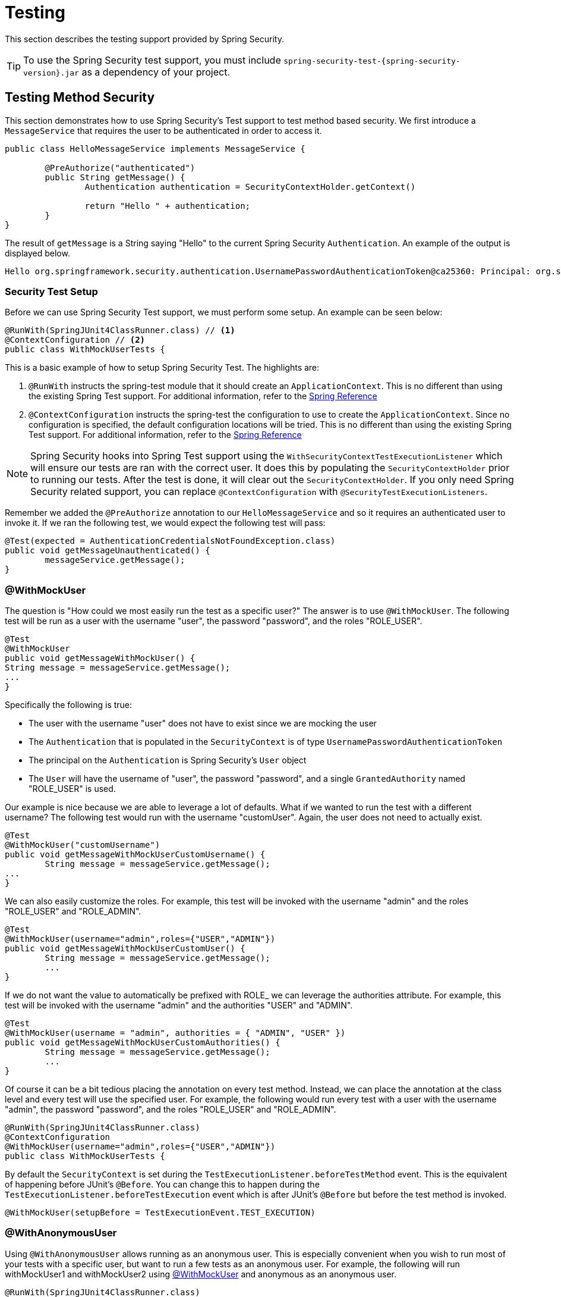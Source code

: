 [[test]]
= Testing

This section describes the testing support provided by Spring Security.

[TIP]
====
To use the Spring Security test support, you must include `spring-security-test-{spring-security-version}.jar` as a dependency of your project.
====

[[test-method]]
== Testing Method Security

This section demonstrates how to use Spring Security's Test support to test method based security.
We first introduce a `MessageService` that requires the user to be authenticated in order to access it.

[source,java]
----
public class HelloMessageService implements MessageService {

	@PreAuthorize("authenticated")
	public String getMessage() {
		Authentication authentication = SecurityContextHolder.getContext()
															.getAuthentication();
		return "Hello " + authentication;
	}
}
----

The result of `getMessage` is a String saying "Hello" to the current Spring Security `Authentication`.
An example of the output is displayed below.

[source,text]
----
Hello org.springframework.security.authentication.UsernamePasswordAuthenticationToken@ca25360: Principal: org.springframework.security.core.userdetails.User@36ebcb: Username: user; Password: [PROTECTED]; Enabled: true; AccountNonExpired: true; credentialsNonExpired: true; AccountNonLocked: true; Granted Authorities: ROLE_USER; Credentials: [PROTECTED]; Authenticated: true; Details: null; Granted Authorities: ROLE_USER
----

[[test-method-setup]]
=== Security Test Setup

Before we can use Spring Security Test support, we must perform some setup. An example can be seen below:

[source,java]
----
@RunWith(SpringJUnit4ClassRunner.class) // <1>
@ContextConfiguration // <2>
public class WithMockUserTests {
----

This is a basic example of how to setup Spring Security Test. The highlights are:

<1> `@RunWith` instructs the spring-test module that it should create an `ApplicationContext`. This is no different than using the existing Spring Test support. For additional information, refer to the http://docs.spring.io/spring-framework/docs/4.0.x/spring-framework-reference/htmlsingle/#integration-testing-annotations-standard[Spring Reference]
<2> `@ContextConfiguration` instructs the spring-test the configuration to use to create the `ApplicationContext`. Since no configuration is specified, the default configuration locations will be tried. This is no different than using the existing Spring Test support. For additional information, refer to the http://docs.spring.io/spring-framework/docs/4.0.x/spring-framework-reference/htmlsingle/#testcontext-ctx-management[Spring Reference]

NOTE: Spring Security hooks into Spring Test support using the `WithSecurityContextTestExecutionListener` which will ensure our tests are ran with the correct user.
It does this by populating the `SecurityContextHolder` prior to running our tests.
After the test is done, it will clear out the `SecurityContextHolder`.
If you only need Spring Security related support, you can replace `@ContextConfiguration` with `@SecurityTestExecutionListeners`.

Remember we added the `@PreAuthorize` annotation to our `HelloMessageService` and so it requires an authenticated user to invoke it.
If we ran the following test, we would expect the following test will pass:

[source,java]
----
@Test(expected = AuthenticationCredentialsNotFoundException.class)
public void getMessageUnauthenticated() {
	messageService.getMessage();
}
----

[[test-method-withmockuser]]
=== @WithMockUser

The question is "How could we most easily run the test as a specific user?"
The answer is to use `@WithMockUser`.
The following test will be run as a user with the username "user", the password "password", and the roles "ROLE_USER".

[source,java]
----
@Test
@WithMockUser
public void getMessageWithMockUser() {
String message = messageService.getMessage();
...
}
----

Specifically the following is true:

* The user with the username "user" does not have to exist since we are mocking the user
* The `Authentication` that is populated in the `SecurityContext` is of type `UsernamePasswordAuthenticationToken`
* The principal on the `Authentication` is Spring Security's `User` object
* The `User` will have the username of "user", the password "password", and a single `GrantedAuthority` named "ROLE_USER" is used.

Our example is nice because we are able to leverage a lot of defaults.
What if we wanted to run the test with a different username?
The following test would run with the username "customUser". Again, the user does not need to actually exist.

[source,java]
----
@Test
@WithMockUser("customUsername")
public void getMessageWithMockUserCustomUsername() {
	String message = messageService.getMessage();
...
}
----

We can also easily customize the roles.
For example, this test will be invoked with the username "admin" and the roles "ROLE_USER" and "ROLE_ADMIN".

[source,java]
----
@Test
@WithMockUser(username="admin",roles={"USER","ADMIN"})
public void getMessageWithMockUserCustomUser() {
	String message = messageService.getMessage();
	...
}
----

If we do not want the value to automatically be prefixed with ROLE_ we can leverage the authorities attribute.
For example, this test will be invoked with the username "admin" and the authorities "USER" and "ADMIN".

[source,java]
----
@Test
@WithMockUser(username = "admin", authorities = { "ADMIN", "USER" })
public void getMessageWithMockUserCustomAuthorities() {
	String message = messageService.getMessage();
	...
}
----

Of course it can be a bit tedious placing the annotation on every test method.
Instead, we can place the annotation at the class level and every test will use the specified user.
For example, the following would run every test with a user with the username "admin", the password "password", and the roles "ROLE_USER" and "ROLE_ADMIN".

[source,java]
----
@RunWith(SpringJUnit4ClassRunner.class)
@ContextConfiguration
@WithMockUser(username="admin",roles={"USER","ADMIN"})
public class WithMockUserTests {
----

By default the `SecurityContext` is set during the `TestExecutionListener.beforeTestMethod` event.
This is the equivalent of happening before JUnit's `@Before`.
You can change this to happen during the `TestExecutionListener.beforeTestExecution` event which is after JUnit's `@Before` but before the test method is invoked.

[source,java]
----
@WithMockUser(setupBefore = TestExecutionEvent.TEST_EXECUTION)
----


[[test-method-withanonymoususer]]
=== @WithAnonymousUser

Using `@WithAnonymousUser` allows running as an anonymous user.
This is especially convenient when you wish to run most of your tests with a specific user, but want to run a few tests as an anonymous user.
For example, the following will run withMockUser1 and withMockUser2 using <<test-method-withmockuser,@WithMockUser>> and anonymous as an anonymous user.

[source,java]
----
@RunWith(SpringJUnit4ClassRunner.class)
@WithMockUser
public class WithUserClassLevelAuthenticationTests {

	@Test
	public void withMockUser1() {
	}

	@Test
	public void withMockUser2() {
	}

	@Test
	@WithAnonymousUser
	public void anonymous() throws Exception {
		// override default to run as anonymous user
	}
}
----

By default the `SecurityContext` is set during the `TestExecutionListener.beforeTestMethod` event.
This is the equivalent of happening before JUnit's `@Before`.
You can change this to happen during the `TestExecutionListener.beforeTestExecution` event which is after JUnit's `@Before` but before the test method is invoked.

[source,java]
----
@WithAnonymousUser(setupBefore = TestExecutionEvent.TEST_EXECUTION)
----


[[test-method-withuserdetails]]
=== @WithUserDetails

While `@WithMockUser` is a very convenient way to get started, it may not work in all instances.
For example, it is common for applications to expect that the `Authentication` principal be of a specific type.
This is done so that the application can refer to the principal as the custom type and reduce coupling on Spring Security.

The custom principal is often times returned by a custom `UserDetailsService` that returns an object that implements both `UserDetails` and the custom type.
For situations like this, it is useful to create the test user using the custom `UserDetailsService`.
That is exactly what `@WithUserDetails` does.

Assuming we have a `UserDetailsService` exposed as a bean, the following test will be invoked with an `Authentication` of type `UsernamePasswordAuthenticationToken` and a principal that is returned from the `UserDetailsService` with the username of "user".

[source,java]
----
@Test
@WithUserDetails
public void getMessageWithUserDetails() {
	String message = messageService.getMessage();
	...
}
----

We can also customize the username used to lookup the user from our `UserDetailsService`.
For example, this test would be executed with a principal that is returned from the `UserDetailsService` with the username of "customUsername".

[source,java]
----
@Test
@WithUserDetails("customUsername")
public void getMessageWithUserDetailsCustomUsername() {
	String message = messageService.getMessage();
	...
}
----

We can also provide an explicit bean name to look up the `UserDetailsService`.
For example, this test would look up the username of "customUsername" using the `UserDetailsService` with the bean name "myUserDetailsService".

[source,java]
----
@Test
@WithUserDetails(value="customUsername", userDetailsServiceBeanName="myUserDetailsService")
public void getMessageWithUserDetailsServiceBeanName() {
	String message = messageService.getMessage();
	...
}
----

Like `@WithMockUser` we can also place our annotation at the class level so that every test uses the same user.
However unlike `@WithMockUser`, `@WithUserDetails` requires the user to exist.

By default the `SecurityContext` is set during the `TestExecutionListener.beforeTestMethod` event.
This is the equivalent of happening before JUnit's `@Before`.
You can change this to happen during the `TestExecutionListener.beforeTestExecution` event which is after JUnit's `@Before` but before the test method is invoked.

[source,java]
----
@WithUserDetails(setupBefore = TestExecutionEvent.TEST_EXECUTION)
----


[[test-method-withsecuritycontext]]
=== @WithSecurityContext

We have seen that `@WithMockUser` is an excellent choice if we are not using a custom `Authentication` principal.
Next we discovered that `@WithUserDetails` would allow us to use a custom `UserDetailsService` to create our `Authentication` principal but required the user to exist.
We will now see an option that allows the most flexibility.

We can create our own annotation that uses the `@WithSecurityContext` to create any `SecurityContext` we want.
For example, we might create an annotation named `@WithMockCustomUser` as shown below:

[source,java]
----
@Retention(RetentionPolicy.RUNTIME)
@WithSecurityContext(factory = WithMockCustomUserSecurityContextFactory.class)
public @interface WithMockCustomUser {

	String username() default "rob";

	String name() default "Rob Winch";
}
----

You can see that `@WithMockCustomUser` is annotated with the `@WithSecurityContext` annotation.
This is what signals to Spring Security Test support that we intend to create a `SecurityContext` for the test.
The `@WithSecurityContext` annotation requires we specify a `SecurityContextFactory` that will create a new `SecurityContext` given our `@WithMockCustomUser` annotation.
You can find our `WithMockCustomUserSecurityContextFactory` implementation below:

[source,java]
----
public class WithMockCustomUserSecurityContextFactory
	implements WithSecurityContextFactory<WithMockCustomUser> {
	@Override
	public SecurityContext createSecurityContext(WithMockCustomUser customUser) {
		SecurityContext context = SecurityContextHolder.createEmptyContext();

		CustomUserDetails principal =
			new CustomUserDetails(customUser.name(), customUser.username());
		Authentication auth =
			new UsernamePasswordAuthenticationToken(principal, "password", principal.getAuthorities());
		context.setAuthentication(auth);
		return context;
	}
}
----

We can now annotate a test class or a test method with our new annotation and Spring Security's `WithSecurityContextTestExecutionListener` will ensure that our `SecurityContext` is populated appropriately.

When creating your own `WithSecurityContextFactory` implementations, it is nice to know that they can be annotated with standard Spring annotations.
For example, the `WithUserDetailsSecurityContextFactory` uses the `@Autowired` annotation to acquire the `UserDetailsService`:

[source,java]
----
final class WithUserDetailsSecurityContextFactory
	implements WithSecurityContextFactory<WithUserDetails> {

	private UserDetailsService userDetailsService;

	@Autowired
	public WithUserDetailsSecurityContextFactory(UserDetailsService userDetailsService) {
		this.userDetailsService = userDetailsService;
	}

	public SecurityContext createSecurityContext(WithUserDetails withUser) {
		String username = withUser.value();
		Assert.hasLength(username, "value() must be non-empty String");
		UserDetails principal = userDetailsService.loadUserByUsername(username);
		Authentication authentication = new UsernamePasswordAuthenticationToken(principal, principal.getPassword(), principal.getAuthorities());
		SecurityContext context = SecurityContextHolder.createEmptyContext();
		context.setAuthentication(authentication);
		return context;
	}
}
----

By default the `SecurityContext` is set during the `TestExecutionListener.beforeTestMethod` event.
This is the equivalent of happening before JUnit's `@Before`.
You can change this to happen during the `TestExecutionListener.beforeTestExecution` event which is after JUnit's `@Before` but before the test method is invoked.

[source,java]
----
@WithSecurityContext(setupBefore = TestExecutionEvent.TEST_EXECUTION)
----


[[test-method-meta-annotations]]
=== Test Meta Annotations

If you reuse the same user within your tests often, it is not ideal to have to repeatedly specify the attributes.
For example, if there are many tests related to an administrative user with the username "admin" and the roles `ROLE_USER` and `ROLE_ADMIN` you would have to write:

[source,java]
----
@WithMockUser(username="admin",roles={"USER","ADMIN"})
----

Rather than repeating this everywhere, we can use a meta annotation.
For example, we could create a meta annotation named `WithMockAdmin`:

[source,java]
----
@Retention(RetentionPolicy.RUNTIME)
@WithMockUser(value="rob",roles="ADMIN")
public @interface WithMockAdmin { }
----

Now we can use `@WithMockAdmin` in the same way as the more verbose `@WithMockUser`.

Meta annotations work with any of the testing annotations described above.
For example, this means we could create a meta annotation for `@WithUserDetails("admin")` as well.


[[test-mockmvc]]
== Spring MVC Test Integration

Spring Security provides comprehensive integration with http://docs.spring.io/spring/docs/current/spring-framework-reference/html/testing.html#spring-mvc-test-framework[Spring MVC Test]

[[test-mockmvc-setup]]
=== Setting Up MockMvc and Spring Security

In order to use Spring Security with Spring MVC Test it is necessary to add the Spring Security `FilterChainProxy` as a `Filter`.
It is also necessary to add Spring Security's `TestSecurityContextHolderPostProcessor` to support <<Running as a User in Spring MVC Test with Annotations,Running as a User in Spring MVC Test with Annotations>>.
This can be done using Spring Security's `SecurityMockMvcConfigurers.springSecurity()`.
For example:

NOTE: Spring Security's testing support requires spring-test-4.1.3.RELEASE or greater.

[source,java]
----

import static org.springframework.security.test.web.servlet.setup.SecurityMockMvcConfigurers.*;

@RunWith(SpringJUnit4ClassRunner.class)
@ContextConfiguration
@WebAppConfiguration
public class CsrfShowcaseTests {

	@Autowired
	private WebApplicationContext context;

	private MockMvc mvc;

	@Before
	public void setup() {
		mvc = MockMvcBuilders
				.webAppContextSetup(context)
				.apply(springSecurity()) // <1>
				.build();
	}

...
----

<1> `SecurityMockMvcConfigurers.springSecurity()` will perform all of the initial setup we need to integrate Spring Security with Spring MVC Test

[[test-mockmvc-smmrpp]]
=== SecurityMockMvcRequestPostProcessors

Spring MVC Test provides a convenient interface called a `RequestPostProcessor` that can be used to modify a request.
Spring Security provides a number of `RequestPostProcessor` implementations that make testing easier.
In order to use Spring Security's `RequestPostProcessor` implementations ensure the following static import is used:

[source,java]
----
import static org.springframework.security.test.web.servlet.request.SecurityMockMvcRequestPostProcessors.*;
----

[[test-mockmvc-csrf]]
==== Testing with CSRF Protection

When testing any non-safe HTTP methods and using Spring Security's CSRF protection, you must be sure to include a valid CSRF Token in the request.
To specify a valid CSRF token as a request parameter using the following:

[source,java]
----
mvc
	.perform(post("/").with(csrf()))
----

If you like you can include CSRF token in the header instead:

[source,java]
----
mvc
	.perform(post("/").with(csrf().asHeader()))
----

You can also test providing an invalid CSRF token using the following:

[source,java]
----
mvc
	.perform(post("/").with(csrf().useInvalidToken()))
----

[[test-mockmvc-securitycontextholder]]
==== Running a Test as a User in Spring MVC Test

It is often desirable to run tests as a specific user.
There are two simple ways of populating the user:

* <<Running as a User in Spring MVC Test with RequestPostProcessor,Running as a User in Spring MVC Test with RequestPostProcessor>>
* <<Running as a User in Spring MVC Test with Annotations,Running as a User in Spring MVC Test with Annotations>>

[[test-mockmvc-securitycontextholder-rpp]]
==== Running as a User in Spring MVC Test with RequestPostProcessor

There are a number of options available to associate a user to the current `HttpServletRequest`.
For example, the following will run as a user (which does not need to exist) with the username "user", the password "password", and the role "ROLE_USER":

[NOTE]
====
The support works by associating the user to the `HttpServletRequest`.
To associate the request to the `SecurityContextHolder` you need to ensure that the `SecurityContextPersistenceFilter` is associated with the `MockMvc` instance.
A few ways to do this are:

* Invoking <<test-mockmvc-setup,apply(springSecurity())>>
* Adding Spring Security's `FilterChainProxy` to `MockMvc`
* Manually adding `SecurityContextPersistenceFilter` to the `MockMvc` instance may make sense when using `MockMvcBuilders.standaloneSetup`
====

[source,java]
----
mvc
	.perform(get("/").with(user("user")))
----

You can easily make customizations.
For example, the following will run as a user (which does not need to exist) with the username "admin", the password "pass", and the roles "ROLE_USER" and "ROLE_ADMIN".

[source,java]
----
mvc
	.perform(get("/admin").with(user("admin").password("pass").roles("USER","ADMIN")))
----

If you have a custom `UserDetails` that you would like to use, you can easily specify that as well.
For example, the following will use the specified `UserDetails` (which does not need to exist) to run with a `UsernamePasswordAuthenticationToken` that has a principal of the specified `UserDetails`:

[source,java]
----
mvc
	.perform(get("/").with(user(userDetails)))
----

You can run as anonymous user using the following:

[source,java]
----
mvc
	.perform(get("/").with(anonymous()))
----

This is especially useful if you are running with a default user and wish to execute a few requests as an anonymous user.

If you want a custom `Authentication` (which does not need to exist) you can do so using the following:

[source,java]
----
mvc
	.perform(get("/").with(authentication(authentication)))
----

You can even customize the `SecurityContext` using the following:

[source,java]
----
mvc
	.perform(get("/").with(securityContext(securityContext)))
----

We can also ensure to run as a specific user for every request by using ``MockMvcBuilders``'s default request.
For example, the following will run as a user (which does not need to exist) with the username "admin", the password "password", and the role "ROLE_ADMIN":

[source,java]
----
mvc = MockMvcBuilders
		.webAppContextSetup(context)
		.defaultRequest(get("/").with(user("user").roles("ADMIN")))
		.apply(springSecurity())
		.build();
----

If you find you are using the same user in many of your tests, it is recommended to move the user to a method.
For example, you can specify the following in your own class named `CustomSecurityMockMvcRequestPostProcessors`:

[source,java]
----
public static RequestPostProcessor rob() {
	return user("rob").roles("ADMIN");
}
----

Now you can perform a static import on `SecurityMockMvcRequestPostProcessors` and use that within your tests:

[source,java]
----
import static sample.CustomSecurityMockMvcRequestPostProcessors.*;

...

mvc
	.perform(get("/").with(rob()))
----

===== Running as a User in Spring MVC Test with Annotations

As an alternative to using a `RequestPostProcessor` to create your user, you can use annotations described in <<Testing Method Security>>.
For example, the following will run the test with the user with username "user", password "password", and role "ROLE_USER":

[source,java]
----
@Test
@WithMockUser
public void requestProtectedUrlWithUser() throws Exception {
mvc
		.perform(get("/"))
		...
}
----

Alternatively, the following will run the test with the user with username "user", password "password", and role "ROLE_ADMIN":

[source,java]
----
@Test
@WithMockUser(roles="ADMIN")
public void requestProtectedUrlWithUser() throws Exception {
mvc
		.perform(get("/"))
		...
}
----

==== Testing HTTP Basic Authentication

While it has always been possible to authenticate with HTTP Basic, it was a bit tedious to remember the header name, format, and encode the values.
Now this can be done using Spring Security's `httpBasic` `RequestPostProcessor`.
For example, the snippet below:

[source,java]
----
mvc
	.perform(get("/").with(httpBasic("user","password")))
----

will attempt to use HTTP Basic to authenticate a user with the username "user" and the password "password" by ensuring the following header is populated on the HTTP Request:

[source,text]
----
Authorization: Basic dXNlcjpwYXNzd29yZA==
----

=== SecurityMockMvcRequestBuilders

Spring MVC Test also provides a `RequestBuilder` interface that can be used to create the `MockHttpServletRequest` used in your test.
Spring Security provides a few `RequestBuilder` implementations that can be used to make testing easier.
In order to use Spring Security's `RequestBuilder` implementations ensure the following static import is used:

[source,java]
----
import static org.springframework.security.test.web.servlet.request.SecurityMockMvcRequestBuilders.*;
----

==== Testing Form Based Authentication

You can easily create a request to test a form based authentication using Spring Security's testing support.
For example, the following will submit a POST to "/login" with the username "user", the password "password", and a valid CSRF token:

[source,java]
----
mvc
	.perform(formLogin())
----

It is easy to customize the request.
For example, the following will submit a POST to "/auth" with the username "admin", the password "pass", and a valid CSRF token:

[source,java]
----
mvc
	.perform(formLogin("/auth").user("admin").password("pass"))
----

We can also customize the parameters names that the username and password are included on.
For example, this is the above request modified to include the username on the HTTP parameter "u" and the password on the HTTP parameter "p".

[source,java]
----
mvc
	.perform(formLogin("/auth").user("u","admin").password("p","pass"))
----

[[test-logout]]
==== Testing Logout

While fairly trivial using standard Spring MVC Test, you can use Spring Security's testing support to make testing log out easier.
For example, the following will submit a POST to "/logout" with a valid CSRF token:

[source,java]
----
mvc
	.perform(logout())
----

You can also customize the URL to post to.
For example, the snippet below will submit a POST to "/signout" with a valid CSRF token:

[source,java]
----
mvc
	.perform(logout("/signout"))
----

=== SecurityMockMvcResultMatchers

At times it is desirable to make various security related assertions about a request.
To accommodate this need, Spring Security Test support implements Spring MVC Test's `ResultMatcher` interface.
In order to use Spring Security's `ResultMatcher` implementations ensure the following static import is used:

[source,java]
----
import static org.springframework.security.test.web.servlet.response.SecurityMockMvcResultMatchers.*;
----

==== Unauthenticated Assertion

At times it may be valuable to assert that there is no authenticated user associated with the result of a `MockMvc` invocation.
For example, you might want to test submitting an invalid username and password and verify that no user is authenticated.
You can easily do this with Spring Security's testing support using something like the following:

[source,java]
----
mvc
	.perform(formLogin().password("invalid"))
	.andExpect(unauthenticated());
----

==== Authenticated Assertion

It is often times that we must assert that an authenticated user exists.
For example, we may want to verify that we authenticated successfully.
We could verify that a form based login was successful with the following snippet of code:

[source,java]
----
mvc
	.perform(formLogin())
	.andExpect(authenticated());
----

If we wanted to assert the roles of the user, we could refine our previous code as shown below:

[source,java]
----
mvc
	.perform(formLogin().user("admin"))
	.andExpect(authenticated().withRoles("USER","ADMIN"));
----

Alternatively, we could verify the username:

[source,java]
----
mvc
	.perform(formLogin().user("admin"))
	.andExpect(authenticated().withUsername("admin"));
----

We can also combine the assertions:

[source,java]
----
mvc
	.perform(formLogin().user("admin").roles("USER","ADMIN"))
	.andExpect(authenticated().withUsername("admin"));
----

We can also make arbitrary assertions on the authentication

[source,java]
----
mvc
	.perform(formLogin())
	.andExpect(authenticated().withAuthentication(auth ->
		assertThat(auth).isInstanceOf(UsernamePasswordAuthenticationToken.class)));
----

[[test-webflux]]
== WebFlux Support

Spring Security provides test integration with Spring WebFlux for both method security and WebFlux.
You can find a complete working sample at {gh-samples-url}/javaconfig/hellowebflux-method[hellowebflux-method]


[[test-erms]]
=== Reactive Method Security

For example, we can test our example from <<jc-erms>> using the same setup and annotations we did in <<test-method>>.
Here is a minimal sample of what we can do:

[source,java]
----
@RunWith(SpringRunner.class)
@ContextConfiguration(classes = HelloWebfluxMethodApplication.class)
public class HelloWorldMessageServiceTests {
	@Autowired
	HelloWorldMessageService messages;

	@Test
	public void messagesWhenNotAuthenticatedThenDenied() {
		StepVerifier.create(this.messages.findMessage())
			.expectError(AccessDeniedException.class)
			.verify();
	}

	@Test
	@WithMockUser
	public void messagesWhenUserThenDenied() {
		StepVerifier.create(this.messages.findMessage())
			.expectError(AccessDeniedException.class)
			.verify();
	}

	@Test
	@WithMockUser(roles = "ADMIN")
	public void messagesWhenAdminThenOk() {
		StepVerifier.create(this.messages.findMessage())
			.expectNext("Hello World!")
			.verifyComplete();
	}
}
----

[[test-webtestclient]]
=== WebTestClientSupport

Spring Security provides integration with `WebTestClient`.
The basic setup looks like this:

[source,java]
----
@RunWith(SpringRunner.class)
@ContextConfiguration(classes = HelloWebfluxMethodApplication.class)
public class HelloWebfluxMethodApplicationTests {
	@Autowired
	ApplicationContext context;

	WebTestClient rest;

	@Before
	public void setup() {
		this.rest = WebTestClient
			.bindToApplicationContext(this.context)
			// add Spring Security test Support
			.apply(springSecurity())
			.configureClient()
			.filter(basicAuthentication())
			.build();
	}
	// ...
}
----

==== Authentication

After applying the Spring Security support to `WebTestClient` we can use either annotations or `mutateWith` support.
For example:

[source,java]
----
@Test
public void messageWhenNotAuthenticated() throws Exception {
	this.rest
		.get()
		.uri("/message")
		.exchange()
		.expectStatus().isUnauthorized();
}

// --- WithMockUser ---

@Test
@WithMockUser
public void messageWhenWithMockUserThenForbidden() throws Exception {
	this.rest
		.get()
		.uri("/message")
		.exchange()
		.expectStatus().isEqualTo(HttpStatus.FORBIDDEN);
}

@Test
@WithMockUser(roles = "ADMIN")
public void messageWhenWithMockAdminThenOk() throws Exception {
	this.rest
		.get()
		.uri("/message")
		.exchange()
		.expectStatus().isOk()
		.expectBody(String.class).isEqualTo("Hello World!");
}

// --- mutateWith mockUser ---

@Test
public void messageWhenMutateWithMockUserThenForbidden() throws Exception {
	this.rest
		.mutateWith(mockUser())
		.get()
		.uri("/message")
		.exchange()
		.expectStatus().isEqualTo(HttpStatus.FORBIDDEN);
}

@Test
public void messageWhenMutateWithMockAdminThenOk() throws Exception {
	this.rest
		.mutateWith(mockUser().roles("ADMIN"))
		.get()
		.uri("/message")
		.exchange()
		.expectStatus().isOk()
		.expectBody(String.class).isEqualTo("Hello World!");
}
----


==== CSRF Support

Spring Security also provides support for CSRF testing with `WebTestClient`.
For example:

[source,java]
----
this.rest
	// provide a valid CSRF token
	.mutateWith(csrf())
	.post()
	.uri("/login")
	...
----

